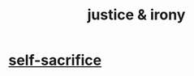 :PROPERTIES:
:ID:       afecc0bb-68d0-4bc5-a656-f277a9a830db
:END:
#+title: justice & irony
* [[id:c7dba9db-c335-45e0-ba71-198460a3a3da][self-sacrifice]]
